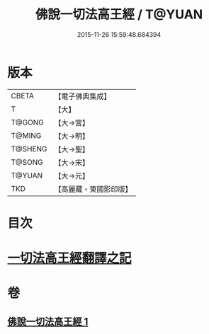 #+TITLE: 佛說一切法高王經 / T@YUAN
#+DATE: 2015-11-26 15:59:48.684394
* 版本
 |     CBETA|【電子佛典集成】|
 |         T|【大】     |
 |    T@GONG|【大→宮】   |
 |    T@MING|【大→明】   |
 |   T@SHENG|【大→聖】   |
 |    T@SONG|【大→宋】   |
 |    T@YUAN|【大→元】   |
 |       TKD|【高麗藏・東國影印版】|

* 目次
* [[file:KR6i0529_001.txt::0858c11][一切法高王經翻譯之記]]
* 卷
** [[file:KR6i0529_001.txt][佛說一切法高王經 1]]
